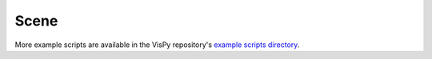 Scene
=====

More example scripts are available in the VisPy repository's
`example scripts directory <https://github.com/vispy/vispy/tree/main/examples>`_.
